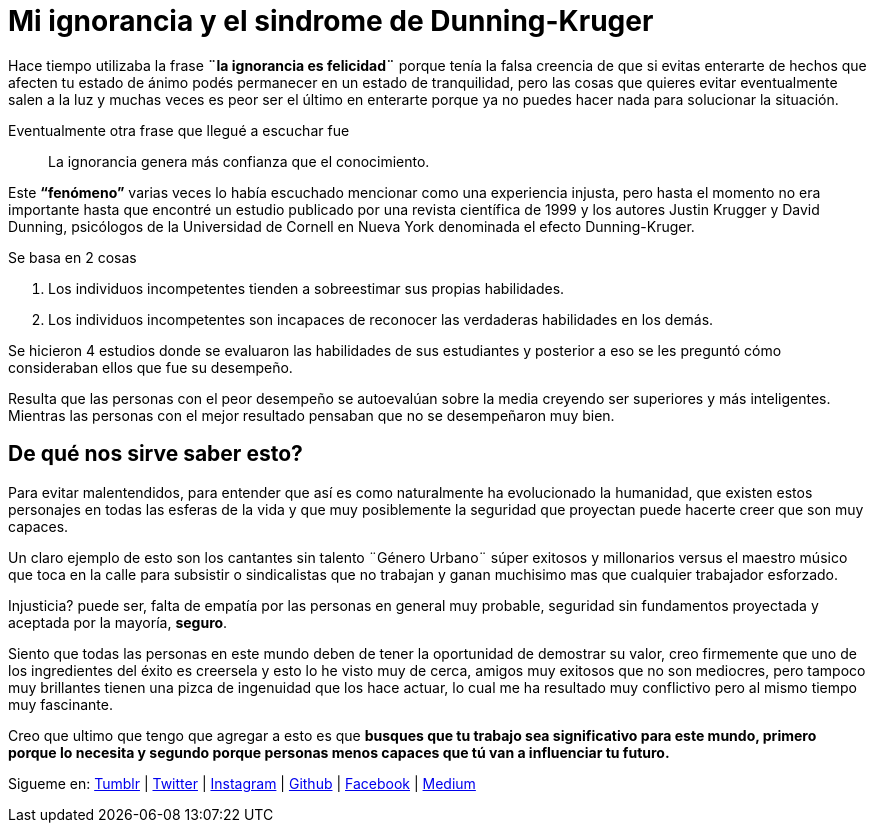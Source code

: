 = Mi ignorancia y el sindrome de Dunning-Kruger
:hp-image: http://67.media.tumblr.com/a83ab07d7b2234e47d48ab9143671442/tumblr_oaf1si6lKJ1qa69foo1_1280.jpg
:hp-tags: filosofia,motivacion, presentacion

Hace tiempo utilizaba la frase *¨la ignorancia es felicidad¨* porque tenía la falsa creencia de que si evitas enterarte  de hechos que afecten tu estado de ánimo podés permanecer en un estado de  tranquilidad, pero las cosas que quieres evitar eventualmente salen a la luz y muchas veces es peor  ser el último en enterarte porque ya no puedes hacer nada para solucionar la situación.

Eventualmente otra frase que llegué a escuchar fue 
____
La ignorancia genera más confianza que el conocimiento.
____

Este *“fenómeno”* varias veces lo había escuchado mencionar como una experiencia injusta, pero hasta el momento no era importante hasta que encontré un estudio publicado por una revista científica de 1999 y los autores Justin Krugger y David Dunning, psicólogos de la Universidad de Cornell en Nueva York denominada el efecto Dunning-Kruger.

.Se basa en 2 cosas
. Los individuos incompetentes tienden a sobreestimar sus propias habilidades.
. Los individuos incompetentes son incapaces de reconocer las verdaderas habilidades en los demás.

Se hicieron 4 estudios donde se evaluaron las habilidades de sus estudiantes y posterior a eso se les preguntó cómo consideraban ellos que fue su desempeño.

Resulta que las personas con el peor desempeño se autoevalúan sobre la media creyendo ser superiores y más inteligentes. Mientras las personas con el mejor resultado pensaban que no se desempeñaron muy bien.

== De qué nos sirve saber esto?

Para evitar malentendidos, para entender que así es como naturalmente ha evolucionado la humanidad, que existen estos personajes en todas las esferas de la vida y que muy posiblemente la seguridad que proyectan puede hacerte creer que son muy capaces.
 
Un claro ejemplo de esto son los cantantes sin talento ¨Género Urbano¨ súper exitosos y millonarios versus el maestro músico que toca en la calle para subsistir o sindicalistas que no trabajan y ganan muchisimo mas que cualquier trabajador esforzado.

Injusticia? puede ser, falta de empatía por las personas en general muy probable, seguridad sin fundamentos proyectada y aceptada por la mayoría, *seguro*.

Siento que todas las personas en este mundo deben de tener la oportunidad de demostrar su valor, creo firmemente que uno de los ingredientes del éxito es creersela y esto lo he visto muy de cerca, amigos muy exitosos que no son mediocres, pero tampoco muy brillantes tienen una pizca de ingenuidad que los hace actuar, lo cual me ha resultado muy conflictivo pero al mismo tiempo muy fascinante.


Creo que ultimo que tengo que agregar a esto es que *busques que tu trabajo sea significativo para este mundo, primero porque lo necesita y segundo porque personas menos capaces que tú van a influenciar tu futuro.*


Sigueme en: http://elidiazgt.tumblr.com[Tumblr] | http://twitter.com/elidiazgt[Twitter] | http://instagram.com/elidiazgt[Instagram] | http://github.com/elidiazgt[Github] | http://fb.com/elidiazgt[Facebook] | http://medium.com/@elidiazgt[Medium]
